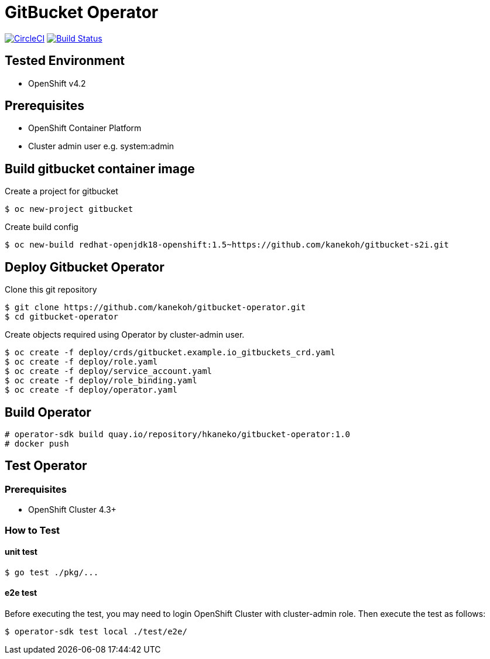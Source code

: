 = GitBucket Operator

image:https://circleci.com/gh/kanekoh/gitbucket-operator.svg?style=svg["CircleCI", link="https://app.circleci.com/pipelines/github/kanekoh/gitbucket-operator"]
image:https://dev.azure.com/tonbe521-lj/gitbucket-operator/_apis/build/status/kanekoh.gitbucket-operator?branchName=master["Build Status", link="https://dev.azure.com/tonbe521-lj/gitbucket-operator/_build/latest?definitionId=2&branchName=master"]

== Tested Environment

- OpenShift v4.2

== Prerequisites

- OpenShift Container Platform
- Cluster admin user e.g. system:admin

== Build gitbucket container image


Create a project for gitbucket

```
$ oc new-project gitbucket
```

Create build config

```
$ oc new-build redhat-openjdk18-openshift:1.5~https://github.com/kanekoh/gitbucket-s2i.git
```

== Deploy Gitbucket Operator

Clone this git repository

```
$ git clone https://github.com/kanekoh/gitbucket-operator.git
$ cd gitbucket-operator
```

Create objects required using Operator by cluster-admin user.

```
$ oc create -f deploy/crds/gitbucket.example.io_gitbuckets_crd.yaml
$ oc create -f deploy/role.yaml
$ oc create -f deploy/service_account.yaml
$ oc create -f deploy/role_binding.yaml
$ oc create -f deploy/operator.yaml
```


== Build Operator

```
# operator-sdk build quay.io/repository/hkaneko/gitbucket-operator:1.0
# docker push 
```

== Test Operator

=== Prerequisites

- OpenShift Cluster 4.3+

=== How to Test

==== unit test

```
$ go test ./pkg/...
```

==== e2e test

Before executing the test, you may need to login OpenShift Cluster with cluster-admin role. Then execute the test as follows:

```
$ operator-sdk test local ./test/e2e/ 
```
